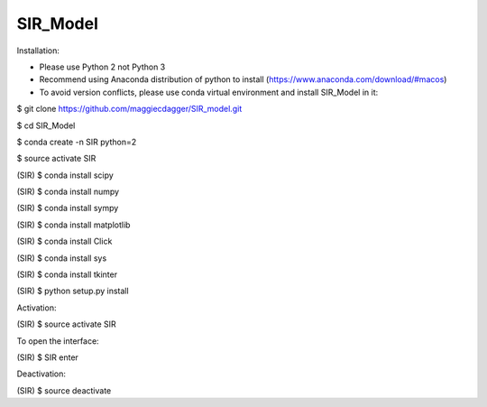 ======
SIR_Model
======

Installation:

* Please use Python 2 not Python 3
* Recommend using Anaconda distribution of python to install (https://www.anaconda.com/download/#macos)
* To avoid version conflicts, please use conda virtual environment and install SIR_Model in it: 

$ git clone https://github.com/maggiecdagger/SIR_model.git

$ cd SIR_Model

$ conda create -n SIR python=2

$ source activate SIR

(SIR) $ conda install scipy

(SIR) $ conda install numpy

(SIR) $ conda install sympy

(SIR) $ conda install matplotlib

(SIR) $ conda install Click

(SIR) $ conda install sys

(SIR) $ conda install tkinter


(SIR) $ python setup.py install


Activation:

(SIR) $ source activate SIR


To open the interface:

(SIR) $ SIR enter


Deactivation:

(SIR) $ source deactivate
